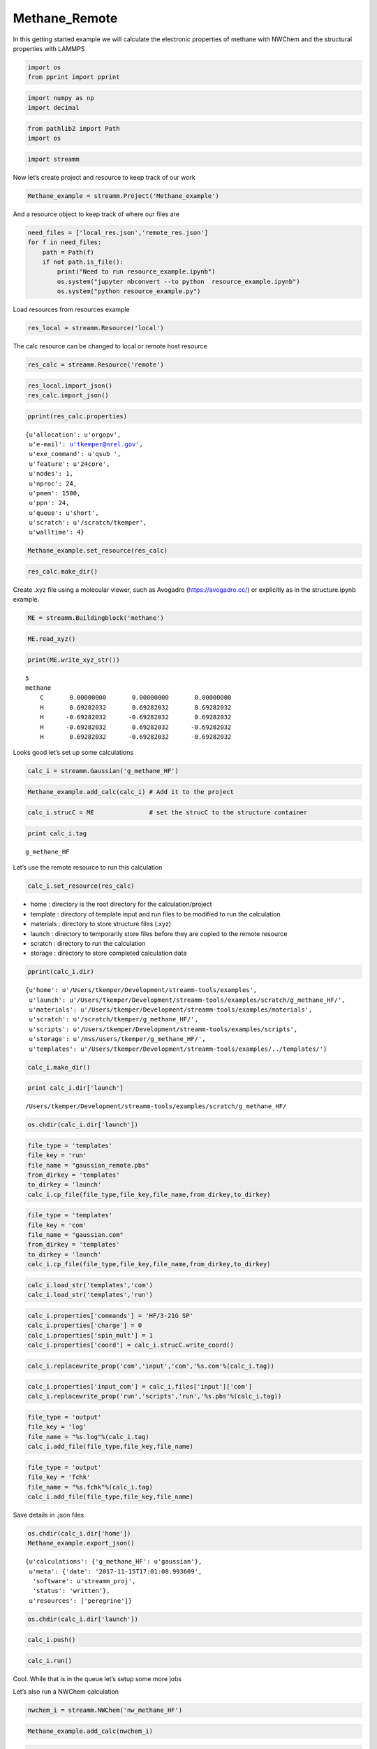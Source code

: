 .. _Methane_Remote:
  
Methane_Remote
========================
 

In this getting started example we will calculate the electronic
properties of methane with NWChem and the structural properties with
LAMMPS

.. code:: ipython2

    import os 
    from pprint import pprint

.. code:: ipython2

    import numpy as np
    import decimal

.. code:: ipython2

    from pathlib2 import Path
    import os

.. code:: ipython2

    import streamm

Now let’s create project and resource to keep track of our work

.. code:: ipython2

    Methane_example = streamm.Project('Methane_example')

And a resource object to keep track of where our files are

.. code:: ipython2

    need_files = ['local_res.json','remote_res.json']
    for f in need_files:
        path = Path(f)
        if not path.is_file():
            print("Need to run resource_example.ipynb")
            os.system("jupyter nbconvert --to python  resource_example.ipynb")
            os.system("python resource_example.py")

Load resources from resources example

.. code:: ipython2

    res_local = streamm.Resource('local')

The calc resource can be changed to local or remote host resource

.. code:: ipython2

    res_calc = streamm.Resource('remote')

.. code:: ipython2

    res_local.import_json()
    res_calc.import_json()

.. code:: ipython2

    pprint(res_calc.properties)


.. parsed-literal::

    {u'allocation': u'orgopv',
     u'e-mail': u'tkemper@nrel.gov',
     u'exe_command': u'qsub ',
     u'feature': u'24core',
     u'nodes': 1,
     u'nproc': 24,
     u'pmem': 1500,
     u'ppn': 24,
     u'queue': u'short',
     u'scratch': u'/scratch/tkemper',
     u'walltime': 4}


.. code:: ipython2

    Methane_example.set_resource(res_calc)

.. code:: ipython2

    res_calc.make_dir()

Create .xyz file using a molecular viewer, such as Avogadro
(https://avogadro.cc/) or explicitly as in the structure.ipynb example.

.. code:: ipython2

    ME = streamm.Buildingblock('methane')

.. code:: ipython2

    ME.read_xyz()

.. code:: ipython2

    print(ME.write_xyz_str())


.. parsed-literal::

     5 
     methane 
         C       0.00000000       0.00000000       0.00000000 
         H       0.69282032       0.69282032       0.69282032 
         H      -0.69282032      -0.69282032       0.69282032 
         H      -0.69282032       0.69282032      -0.69282032 
         H       0.69282032      -0.69282032      -0.69282032 
    


Looks good let’s set up some calculations

.. code:: ipython2

    calc_i = streamm.Gaussian('g_methane_HF')

.. code:: ipython2

    Methane_example.add_calc(calc_i) # Add it to the project 

.. code:: ipython2

    calc_i.strucC = ME               # set the strucC to the structure container 

.. code:: ipython2

    print calc_i.tag


.. parsed-literal::

    g_methane_HF


Let’s use the remote resource to run this calculation

.. code:: ipython2

    calc_i.set_resource(res_calc)

-  home : directory is the root directory for the calculation/project
-  template : directory of template input and run files to be modified
   to run the calculation
-  materials : directory to store structure files (.xyz)
-  launch : directory to temporarily store files before they are copied
   to the remote resource
-  scratch : directory to run the calculation
-  storage : directory to store completed calculation data

.. code:: ipython2

    pprint(calc_i.dir)


.. parsed-literal::

    {u'home': u'/Users/tkemper/Development/streamm-tools/examples',
     u'launch': u'/Users/tkemper/Development/streamm-tools/examples/scratch/g_methane_HF/',
     u'materials': u'/Users/tkemper/Development/streamm-tools/examples/materials',
     u'scratch': u'/scratch/tkemper/g_methane_HF/',
     u'scripts': u'/Users/tkemper/Development/streamm-tools/examples/scripts',
     u'storage': u'/mss/users/tkemper/g_methane_HF/',
     u'templates': u'/Users/tkemper/Development/streamm-tools/examples/../templates/'}


.. code:: ipython2

    calc_i.make_dir()

.. code:: ipython2

    print calc_i.dir['launch']


.. parsed-literal::

    /Users/tkemper/Development/streamm-tools/examples/scratch/g_methane_HF/


.. code:: ipython2

    os.chdir(calc_i.dir['launch'])

.. code:: ipython2

    file_type = 'templates'
    file_key = 'run'
    file_name = "gaussian_remote.pbs"
    from_dirkey = 'templates'
    to_dirkey = 'launch'
    calc_i.cp_file(file_type,file_key,file_name,from_dirkey,to_dirkey)

.. code:: ipython2

    file_type = 'templates'
    file_key = 'com'
    file_name = "gaussian.com"
    from_dirkey = 'templates'
    to_dirkey = 'launch'
    calc_i.cp_file(file_type,file_key,file_name,from_dirkey,to_dirkey)

.. code:: ipython2

    calc_i.load_str('templates','com')        
    calc_i.load_str('templates','run')

.. code:: ipython2

    calc_i.properties['commands'] = 'HF/3-21G SP'
    calc_i.properties['charge'] = 0
    calc_i.properties['spin_mult'] = 1
    calc_i.properties['coord'] = calc_i.strucC.write_coord()

.. code:: ipython2

    calc_i.replacewrite_prop('com','input','com','%s.com'%(calc_i.tag))

.. code:: ipython2

    calc_i.properties['input_com'] = calc_i.files['input']['com']
    calc_i.replacewrite_prop('run','scripts','run','%s.pbs'%(calc_i.tag))

.. code:: ipython2

    file_type = 'output'
    file_key = 'log'
    file_name = "%s.log"%(calc_i.tag)
    calc_i.add_file(file_type,file_key,file_name)

.. code:: ipython2

    file_type = 'output'
    file_key = 'fchk'
    file_name = "%s.fchk"%(calc_i.tag)
    calc_i.add_file(file_type,file_key,file_name)

Save details in .json files

.. code:: ipython2

    os.chdir(calc_i.dir['home'])
    Methane_example.export_json()




.. parsed-literal::

    {u'calculations': {'g_methane_HF': u'gaussian'},
     u'meta': {'date': '2017-11-15T17:01:08.993609',
      'software': u'streamm_proj',
      'status': 'written'},
     u'resources': ['peregrine']}



.. code:: ipython2

    os.chdir(calc_i.dir['launch'])

.. code:: ipython2

    calc_i.push()

.. code:: ipython2

    calc_i.run()

Cool. While that is in the queue let’s setup some more jobs

Let’s also run a NWChem calculation

.. code:: ipython2

    nwchem_i = streamm.NWChem('nw_methane_HF')

.. code:: ipython2

    Methane_example.add_calc(nwchem_i)

.. code:: ipython2

    nwchem_i.strucC = ME

.. code:: ipython2

    print nwchem_i.tag


.. parsed-literal::

    nw_methane_HF


.. code:: ipython2

    nwchem_i.set_resource(res_calc)

.. code:: ipython2

    pprint(nwchem_i.properties['scratch'])


.. parsed-literal::

    u'/scratch/tkemper/nw_methane_HF/'


.. code:: ipython2

    nwchem_i.make_dir()

.. code:: ipython2

    os.chdir(nwchem_i.dir['launch'])

.. code:: ipython2

    file_type = 'templates'
    file_key = 'run'
    file_name = "nwchem_remote.pbs"
    from_dirkey = 'templates'
    to_dirkey = 'launch'
    nwchem_i.cp_file(file_type,file_key,file_name,from_dirkey,to_dirkey)

.. code:: ipython2

    file_type = 'templates'
    file_key = 'nw'
    file_name = "nwchem.nw"
    from_dirkey = 'templates'
    to_dirkey = 'launch'
    nwchem_i.cp_file(file_type,file_key,file_name,from_dirkey,to_dirkey)

.. code:: ipython2

    nwchem_i.load_str('templates','nw')        
    nwchem_i.load_str('templates','run')

.. code:: ipython2

    nwchem_i.properties['basis'] = '6-31g'
    nwchem_i.properties['method'] = 'UHF'
    nwchem_i.properties['charge'] = 0
    nwchem_i.properties['spin_mult'] = 1
    nwchem_i.properties['task'] = 'SCF '
    nwchem_i.properties['coord'] = nwchem_i.strucC.write_coord()

.. code:: ipython2

    pprint(nwchem_i.properties)


.. parsed-literal::

    {u'allocation': u'orgopv',
     u'basis': '6-31g',
     u'charge': 0,
     'comp_key': 'compressed',
     'compress': 'tar -czf ',
     'compress_sufix': 'tgz',
     'coord': u'     C       0.00000000       0.00000000       0.00000000 \n     H       0.69282032       0.69282032       0.69282032 \n     H      -0.69282032      -0.69282032       0.69282032 \n     H      -0.69282032       0.69282032      -0.69282032 \n     H       0.69282032      -0.69282032      -0.69282032 \n',
     u'e-mail': u'tkemper@nrel.gov',
     u'exe_command': u'qsub ',
     u'feature': u'24core',
     u'finish_str': u'Total times  cpu:',
     u'maxiter': 100,
     u'method': 'UHF',
     u'nodes': 1,
     u'nproc': 24,
     u'pmem': 1500,
     u'ppn': 24,
     u'queue': u'short',
     u'scratch': u'/scratch/tkemper/nw_methane_HF/',
     u'spin_mult': 1,
     u'task': 'SCF ',
     'uncompress': 'tar -xzf ',
     u'walltime': 4}


.. code:: ipython2

    nwchem_i.replacewrite_prop('nw','input','nw','%s.nw'%(nwchem_i.tag))

.. code:: ipython2

    nwchem_i.properties['input_nw'] = nwchem_i.files['input']['nw']
    nwchem_i.replacewrite_prop('run','scripts','run','%s.pbs'%(nwchem_i.tag))

.. code:: ipython2

    file_type = 'output'
    file_key = 'log'
    file_name = "%s.log"%(nwchem_i.tag)
    nwchem_i.add_file(file_type,file_key,file_name)

Save details in .json files

.. code:: ipython2

    os.chdir(nwchem_i.dir['home'])
    Methane_example.export_json()




.. parsed-literal::

    {u'calculations': {'g_methane_HF': u'gaussian', 'nw_methane_HF': u'nwchem'},
     u'meta': {'date': '2017-11-15T17:01:08.993609',
      'software': u'streamm_proj',
      'status': 'written'},
     u'resources': ['peregrine']}



.. code:: ipython2

    os.chdir(nwchem_i.dir['launch'])

.. code:: ipython2

    nwchem_i.push()

.. code:: ipython2

    nwchem_i.run()

Okay we have a couple calculations now, so let’s check their status

.. code:: ipython2

    Methane_example.check()


.. parsed-literal::

    Calculation g_methane_HF has status finished
    Calculation nw_methane_HF has status finished


Run the check() function until they show as finished

.. code:: ipython2

    os.chdir(nwchem_i.dir['launch'])

Store the calculation in compressed files

.. code:: ipython2

    nwchem_i.store()

Download the compressed output files

.. code:: ipython2

    nwchem_i.pull()

.. code:: ipython2

    nwchem_i.analysis()


.. parsed-literal::

    Running analysis on  nw_methane_HF.log


.. code:: ipython2

    print nwchem_i.properties['alpha_energies']


.. parsed-literal::

    [-0.9041047, -0.5161086, -0.5161086, -0.5161086, 0.2264494, 0.2911283, 0.2911283, 0.2911283, 0.7887659, 0.7887659, 0.7887659, 1.085928, 1.135132, 1.135132]


.. code:: ipython2

    print nwchem_i.properties['N_alpha_occ']


.. parsed-literal::

    4


.. code:: ipython2

    os.chdir(nwchem_i.dir['home'])
    Methane_example.export_json()




.. parsed-literal::

    {u'calculations': {'g_methane_HF': u'gaussian', 'nw_methane_HF': u'nwchem'},
     u'meta': {'date': '2017-11-15T17:01:08.993609',
      'software': u'streamm_proj',
      'status': 'written'},
     u'resources': ['peregrine']}



Neat!

Now let’s optimize the structure and calculate the ESP charges

.. code:: ipython2

    nwchem_opt = streamm.NWChem('nw_methane_OPT')

.. code:: ipython2

    Methane_example.add_calc(nwchem_opt)

.. code:: ipython2

    nwchem_opt.strucC = ME

.. code:: ipython2

    print nwchem_opt.tag


.. parsed-literal::

    nw_methane_OPT


.. code:: ipython2

    nwchem_opt.set_resource(res_calc)

.. code:: ipython2

    nwchem_opt.make_dir()

.. code:: ipython2

    print nwchem_opt.dir['launch']


.. parsed-literal::

    /Users/tkemper/Development/streamm-tools/examples/scratch/nw_methane_OPT/


.. code:: ipython2

    os.chdir(nwchem_opt.dir['launch'])

.. code:: ipython2

    file_type = 'templates'
    file_key = 'run'
    file_name = "nwchem_remote.pbs"
    from_dirkey = 'templates'
    to_dirkey = 'launch'
    nwchem_opt.cp_file(file_type,file_key,file_name,from_dirkey,to_dirkey)

.. code:: ipython2

    file_type = 'templates'
    file_key = 'nw'
    file_name = "nwchem.nw"
    from_dirkey = 'templates'
    to_dirkey = 'launch'
    nwchem_opt.cp_file(file_type,file_key,file_name,from_dirkey,to_dirkey)

.. code:: ipython2

    nwchem_opt.load_str('templates','nw')        
    nwchem_opt.load_str('templates','run')

.. code:: ipython2

    nwchem_opt.properties['basis'] = '6-31g'
    nwchem_opt.properties['method'] = 'UHF'
    nwchem_opt.properties['charge'] = 0
    nwchem_opt.properties['spin_mult'] = 1
    nwchem_opt.properties['task'] = 'SCF optimize'
    nwchem_opt.properties['coord'] = nwchem_opt.strucC.write_coord()

.. code:: ipython2

    pprint(nwchem_opt.properties)


.. parsed-literal::

    {u'allocation': u'orgopv',
     u'basis': '6-31g',
     u'charge': 0,
     'comp_key': 'compressed',
     'compress': 'tar -czf ',
     'compress_sufix': 'tgz',
     'coord': u'     C       0.00000000       0.00000000       0.00000000 \n     H       0.69282032       0.69282032       0.69282032 \n     H      -0.69282032      -0.69282032       0.69282032 \n     H      -0.69282032       0.69282032      -0.69282032 \n     H       0.69282032      -0.69282032      -0.69282032 \n',
     u'e-mail': u'tkemper@nrel.gov',
     u'exe_command': u'qsub ',
     u'feature': u'24core',
     u'finish_str': u'Total times  cpu:',
     u'maxiter': 100,
     u'method': 'UHF',
     u'nodes': 1,
     u'nproc': 24,
     u'pmem': 1500,
     u'ppn': 24,
     u'queue': u'short',
     u'scratch': u'/scratch/tkemper/nw_methane_OPT/',
     u'spin_mult': 1,
     u'task': 'SCF optimize',
     'uncompress': 'tar -xzf ',
     u'walltime': 4}


.. code:: ipython2

    nwchem_opt.replacewrite_prop('nw','input','nw','%s.nw'%(nwchem_opt.tag))

.. code:: ipython2

    nwchem_opt.properties['input_nw'] = nwchem_opt.files['input']['nw']
    nwchem_opt.replacewrite_prop('run','scripts','run','%s.pbs'%(nwchem_opt.tag))

.. code:: ipython2

    file_type = 'output'
    file_key = 'log'
    file_name = "%s.log"%(nwchem_opt.tag)
    nwchem_opt.add_file(file_type,file_key,file_name)

Save details in .json files

.. code:: ipython2

    os.chdir(nwchem_opt.dir['home'])
    Methane_example.export_json()




.. parsed-literal::

    {u'calculations': {'g_methane_HF': u'gaussian',
      'nw_methane_HF': u'nwchem',
      'nw_methane_OPT': u'nwchem'},
     u'meta': {'date': '2017-11-15T17:01:08.993609',
      'software': u'streamm_proj',
      'status': 'written'},
     u'resources': ['peregrine']}



.. code:: ipython2

    os.chdir(nwchem_opt.dir['launch'])

.. code:: ipython2

    nwchem_opt.push()

.. code:: ipython2

    nwchem_opt.run()

.. code:: ipython2

    nwchem_opt.check()

.. code:: ipython2

    print nwchem_opt.meta


.. parsed-literal::

    {'date': '2017-11-15T17:20:45.530701', 'status': 'written', 'resource': 'peregrine', 'software': u'nwchem'}


.. code:: ipython2

    Methane_example.check()


.. parsed-literal::

    Calculation nw_methane_OPT has status finished
    Calculation g_methane_HF has status finished
    Calculation nw_methane_HF has status stored


Again wait until the calculations show finished

.. code:: ipython2

    nwchem_opt.store()

.. code:: ipython2

    nwchem_opt.pull()

.. code:: ipython2

    nwchem_opt.analysis()


.. parsed-literal::

    Running analysis on  nw_methane_OPT.log


.. code:: ipython2

    print nwchem_opt.strucC.write_xyz_str()


.. parsed-literal::

     5 
     methane 
         C       0.00000000      -0.00000001      -0.00000001 
         H       0.62474531       0.62474532       0.62474532 
         H      -0.62474532      -0.62474531       0.62474533 
         H      -0.62474533       0.62474533      -0.62474531 
         H       0.62474533      -0.62474533      -0.62474532 
    


.. code:: ipython2

    os.chdir(nwchem_opt.dir['materials'])

.. code:: ipython2

    nwchem_opt.strucC.tag = '{}_{}'.format(nwchem_opt.strucC.tag,nwchem_opt.tag)

.. code:: ipython2

    nwchem_opt.strucC.write_xyz()

.. code:: ipython2

    nwchem_esp = streamm.NWChem('nw_methane_ESP')

.. code:: ipython2

    ME_OPT = streamm.Buildingblock('methane_nw_methane_OPT')

.. code:: ipython2

    ME_OPT.read_xyz()

.. code:: ipython2

    print(ME.write_xyz_str())


.. parsed-literal::

     5 
     methane_nw_methane_OPT 
         C       0.00000000      -0.00000001      -0.00000001 
         H       0.62474531       0.62474532       0.62474532 
         H      -0.62474532      -0.62474531       0.62474533 
         H      -0.62474533       0.62474533      -0.62474531 
         H       0.62474533      -0.62474533      -0.62474532 
    


.. code:: ipython2

    Methane_example.add_calc(nwchem_esp)

.. code:: ipython2

    nwchem_esp.strucC = ME_OPT

.. code:: ipython2

    print nwchem_esp.tag


.. parsed-literal::

    nw_methane_ESP


.. code:: ipython2

    nwchem_esp.set_resource(res_calc)

.. code:: ipython2

    pprint(nwchem_esp.properties['scratch'])


.. parsed-literal::

    u'/scratch/tkemper/nw_methane_ESP/'


.. code:: ipython2

    nwchem_esp.make_dir()

.. code:: ipython2

    print nwchem_esp.dir['launch']


.. parsed-literal::

    /Users/tkemper/Development/streamm-tools/examples/scratch/nw_methane_ESP/


.. code:: ipython2

    os.chdir(nwchem_esp.dir['launch'])

.. code:: ipython2

    file_type = 'templates'
    file_key = 'run'
    file_name = "nwchem_remote.pbs"
    from_dirkey = 'templates'
    to_dirkey = 'launch'
    nwchem_esp.cp_file(file_type,file_key,file_name,from_dirkey,to_dirkey)

.. code:: ipython2

    file_type = 'templates'
    file_key = 'nw'
    file_name = "nwchem_esp.nw"
    from_dirkey = 'templates'
    to_dirkey = 'launch'
    nwchem_esp.cp_file(file_type,file_key,file_name,from_dirkey,to_dirkey)

.. code:: ipython2

    nwchem_esp.load_str('templates','nw')        
    nwchem_esp.load_str('templates','run')

.. code:: ipython2

    nwchem_esp.properties['basis'] = '6-31g'
    nwchem_esp.properties['method'] = 'UHF'
    nwchem_esp.properties['charge'] = 0
    nwchem_esp.properties['spin_mult'] = 1
    nwchem_esp.properties['task'] = 'SCF '
    nwchem_esp.properties['coord'] = nwchem_esp.strucC.write_coord()

.. code:: ipython2

    pprint(nwchem_esp.properties)


.. parsed-literal::

    {u'allocation': u'orgopv',
     u'basis': '6-31g',
     u'charge': 0,
     'comp_key': 'compressed',
     'compress': 'tar -czf ',
     'compress_sufix': 'tgz',
     'coord': u'     C       0.00000000      -0.00000001      -0.00000001 \n     H       0.62474531       0.62474532       0.62474532 \n     H      -0.62474532      -0.62474531       0.62474533 \n     H      -0.62474533       0.62474533      -0.62474531 \n     H       0.62474533      -0.62474533      -0.62474532 \n',
     u'e-mail': u'tkemper@nrel.gov',
     u'exe_command': u'qsub ',
     u'feature': u'24core',
     u'finish_str': u'Total times  cpu:',
     'input_nw': 'nw_methane_ESP.nw',
     u'maxiter': 100,
     u'method': 'UHF',
     u'nodes': 1,
     u'nproc': 24,
     u'pmem': 1500,
     u'ppn': 24,
     u'queue': u'short',
     u'scratch': u'/scratch/tkemper/nw_methane_ESP/',
     u'spin_mult': 1,
     u'task': 'SCF ',
     'uncompress': 'tar -xzf ',
     u'walltime': 4}


.. code:: ipython2

    nwchem_esp.replacewrite_prop('nw','input','nw','%s.nw'%(nwchem_esp.tag))

.. code:: ipython2

    nwchem_esp.properties['input_nw'] = nwchem_esp.files['input']['nw']
    nwchem_esp.replacewrite_prop('run','scripts','run','%s.pbs'%(nwchem_esp.tag))

.. code:: ipython2

    file_type = 'output'
    file_key = 'log'
    file_name = "%s.log"%(nwchem_esp.tag)
    nwchem_esp.add_file(file_type,file_key,file_name)

Save details in .json files

.. code:: ipython2

    os.chdir(nwchem_esp.dir['home'])
    Methane_example.export_json()




.. parsed-literal::

    {u'calculations': {'g_methane_HF': u'gaussian',
      'nw_methane_ESP': u'nwchem',
      'nw_methane_HF': u'nwchem',
      'nw_methane_OPT': u'nwchem'},
     u'meta': {'date': '2017-11-15T17:01:08.993609',
      'software': u'streamm_proj',
      'status': 'written'},
     u'resources': ['peregrine']}



.. code:: ipython2

    os.chdir(nwchem_esp.dir['launch'])

.. code:: ipython2

    nwchem_esp.push()

.. code:: ipython2

    nwchem_esp.run()

.. code:: ipython2

    print nwchem_esp.tag,nwchem_esp.files['output']


.. parsed-literal::

    nw_methane_ESP {'log': 'nw_methane_ESP.log'}


.. code:: ipython2

    nwchem_esp.check()

.. code:: ipython2

    print nwchem_esp.meta


.. parsed-literal::

    {'date': '2017-11-15T17:24:28.884272', 'status': 'written', 'resource': 'peregrine', 'software': u'nwchem'}


.. code:: ipython2

    Methane_example.check()


.. parsed-literal::

    Calculation nw_methane_OPT has status stored
    Calculation g_methane_HF has status stored
    Calculation nw_methane_HF has status stored
    Calculation nw_methane_ESP has status finished


.. code:: ipython2

    nwchem_esp.store()

.. code:: ipython2

    nwchem_esp.pull()

.. code:: ipython2

    nwchem_esp.analysis()


.. parsed-literal::

    Running analysis on  nw_methane_ESP.log


.. code:: ipython2

    for pk,p in nwchem_esp.strucC.particles.iteritems():
        print pk,p.charge


.. parsed-literal::

    0 -0.315785
    1 0.074534
    2 0.080417
    3 0.080417
    4 0.080417


Now we have an optimized molecular geometry and ESP charges
